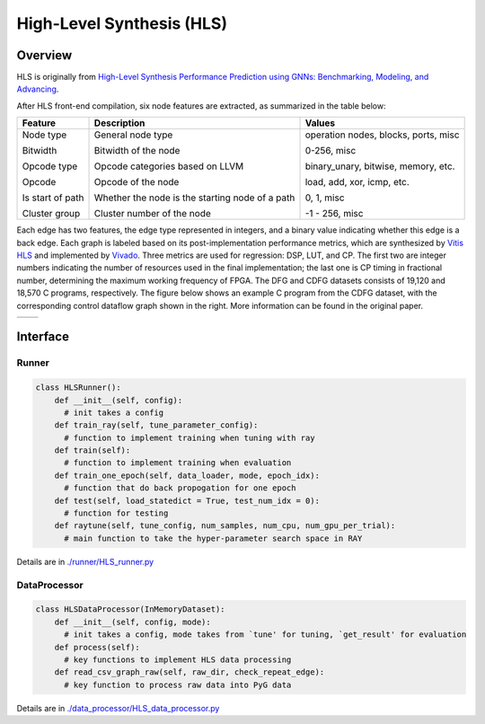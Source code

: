 High-Level Synthesis (HLS)
============================

Overview
-----------

HLS is originally from `High-Level Synthesis Performance Prediction using GNNs: Benchmarking, Modeling, and Advancing <https://arxiv.org/abs/2201.06848>`_.

After HLS front-end compilation, six node features are extracted, as summarized in the table below:

+------------------+-------------------------------------------------+--------------------------------------+
| Feature          | Description                                     | Values                               |
+==================+=================================================+======================================+
| Node type        | General node type                               | operation nodes, blocks, ports, misc |
|                  |                                                 |                                      |
| Bitwidth         | Bitwidth of the node                            | 0-256, misc                          |
|                  |                                                 |                                      |
| Opcode type      | Opcode categories based on LLVM                 | binary\_unary, bitwise, memory, etc. |
|                  |                                                 |                                      |
| Opcode           | Opcode of the node                              | load, add, xor, icmp, etc.           |
|                  |                                                 |                                      |
| Is start of path | Whether the node is the starting node of a path | 0, 1, misc                           |
|                  |                                                 |                                      |
| Cluster group    | Cluster number of the node                      | -1 - 256, misc                       |
+------------------+-------------------------------------------------+--------------------------------------+

Each edge has two features, the edge type represented in integers, and a binary value indicating whether this edge is a back edge.
Each graph is labeled based on its post-implementation performance metrics, which are synthesized by `Vitis HLS <https://www.google.com/search?client=safari&rls=en&q=vitis+hls&ie=UTF-8&oe=UTF-8>`_ and implemented by `Vivado <https://www.xilinx.com/products/design-tools/vivado.html>`_.
Three metrics are used for regression: DSP, LUT, and CP.
The first two are integer numbers indicating the number of resources used in the final implementation; the last one is CP timing in fractional number, determining the maximum working frequency of FPGA.
The DFG and CDFG datasets consists of 19,120 and 18,570 C programs, respectively.
The figure below shows an example C program from the CDFG dataset, with the corresponding control dataflow graph shown in the right.
More information can be found in the original paper.

.. list-table::
   :widths: 50 50
   :header-rows: 0

   * - .. image:: hls/fig/HLS_cdfg.png
     - .. image:: hls/fig/hls_example_program.png



Interface
------------

Runner
~~~~~~~~

.. code-block:: python
  
    class HLSRunner():
        def __init__(self, config):
          # init takes a config
        def train_ray(self, tune_parameter_config):
          # function to implement training when tuning with ray
        def train(self):
          # function to implement training when evaluation
        def train_one_epoch(self, data_loader, mode, epoch_idx):
          # function that do back propogation for one epoch
        def test(self, load_statedict = True, test_num_idx = 0):
          # function for testing
        def raytune(self, tune_config, num_samples, num_cpu, num_gpu_per_trial):
          # main function to take the hyper-parameter search space in RAY
        
        

Details are in `./runner/HLS_runner.py <https://github.com/peterwang66/Benchmark_for_DGRL_in_Hardwares/blob/main/DGRL-Hardware/runner/HLS_runner.py>`_

DataProcessor
~~~~~~~~~~~~~~~

.. code-block:: python
  
    class HLSDataProcessor(InMemoryDataset):
        def __init__(self, config, mode):
          # init takes a config, mode takes from `tune' for tuning, `get_result' for evaluation
        def process(self):
          # key functions to implement HLS data processing
        def read_csv_graph_raw(self, raw_dir, check_repeat_edge):
          # key function to process raw data into PyG data

Details are in `./data_processor/HLS_data_processor.py <https://github.com/peterwang66/Benchmark_for_DGRL_in_Hardwares/blob/main/DGRL-Hardware/data_processor/HLS_data_processor.py>`_
